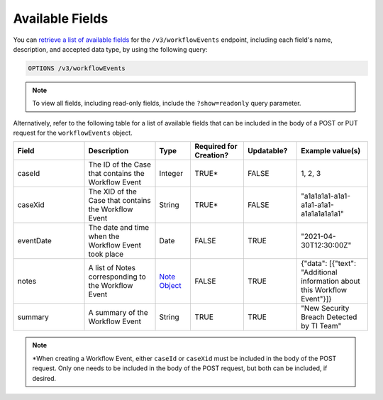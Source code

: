 Available Fields
----------------

You can `retrieve a list of available fields <https://docs.threatconnect.com/en/latest/rest_api/v3/retrieve_fields.html>`_ for the ``/v3/workflowEvents`` endpoint, including each field's name, description, and accepted data type, by using the following query:

.. code::

    OPTIONS /v3/workflowEvents

.. note::
    To view all fields, including read-only fields, include the ``?show=readonly`` query parameter.

Alternatively, refer to the following table for a list of available fields that can be included in the body of a POST or PUT request for the ``workflowEvents`` object.

.. list-table::
   :widths: 20 20 10 15 15 20
   :header-rows: 1

   * - Field
     - Description
     - Type
     - Required for Creation?
     - Updatable?
     - Example value(s)
   * - caseId
     - The ID of the Case that contains the Workflow Event
     - Integer
     - TRUE*
     - FALSE
     - 1, 2, 3
   * - caseXid
     - The XID of the Case that contains the Workflow Event
     - String
     - TRUE*
     - FALSE
     - "a1a1a1a1-a1a1-a1a1-a1a1-a1a1a1a1a1a1"
   * - eventDate
     - The date and time when the Workflow Event took place
     - Date
     - FALSE
     - TRUE
     - "2021-04-30T12:30:00Z"
   * - notes
     - A list of Notes corresponding to the Workflow Event
     - `Note Object <https://docs.threatconnect.com/en/latest/rest_api/v3/case_management/notes/notes.html>`_
     - FALSE
     - TRUE
     - {"data": [{"text": "Additional information about this Workflow Event"}]}
   * - summary
     - A summary of the Workflow Event
     - String
     - TRUE
     - TRUE
     - "New Security Breach Detected by TI Team"

.. note::
    \*When creating a Workflow Event, either ``caseId`` or ``caseXid`` must be included in the body of the POST request. Only one needs to be included in the body of the POST request, but both can be included, if desired.
